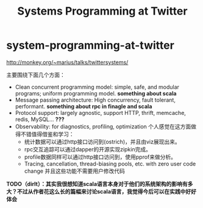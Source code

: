 * system-programming-at-twitter
#+TITLE: Systems Programming at Twitter
http://monkey.org/~marius/talks/twittersystems/

主要围绕下面几个方面：
   - Clean concurrent programming model: simple, safe, and modular programs; uniform programming model. *something about scala*
   - Message passing architecture: High concurrency, fault tolerant, performant. *something about rpc in finagle and scala*
   - Protocol support: largely agnostic, support HTTP, thrift, memcache, redis, MySQL... *???*
   - Observability: for diagnostics, profiling, optimization 个人感觉在这方面做得不错值得借鉴和学习：
     - 统计数据可以通过http接口访问到(ostrich)，并且由viz展现出来。
     - rpc交互追踪可以通过dapper的开源实现zipkin完成。
     - profile数据同样可以通过http接口访问到，使用pprof来做分析。
     - Tracing, cancellation, thread-biasing pools, etc. with zero user code change 并且这些功能不需要用户修改代码

*TODO（dirlt）：其实我很想知道scala语言本身对于他们的系统架构的影响有多大？不过从作者花这么长的篇幅来讨论scala语言，我觉得今后可以在实践中好好体会*




